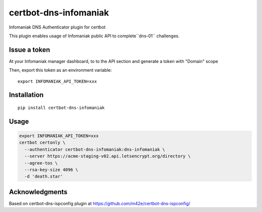certbot-dns-infomaniak
======================

Infomaniak DNS Authenticator plugin for certbot

This plugin enables usage of Infomaniak public API to complete``dns-01`` challenges.

.. _Infomaniak: https://www.infomaniak.com/
.. _certbot: https://certbot.eff.org/

Issue a token
-------------

At your Infomaniak manager dashboard, to to the API section and generate a token
with "Domain" scope

.. _API Dashboard: https://manager.infomaniak.com/v3/infomaniak-api

Then, export this token as an environment variable:

::

    export INFOMANIAK_API_TOKEN=xxx

Installation
------------

::

    pip install certbot-dns-infomaniak

Usage
-----

.. code-block:: bash

   export INFOMANIAK_API_TOKEN=xxx
   certbot certonly \
     --authenticator certbot-dns-infomaniak:dns-infomaniak \
     --server https://acme-staging-v02.api.letsencrypt.org/directory \
     --agree-tos \
     --rsa-key-size 4096 \
     -d 'death.star'

Acknowledgments
---------------

Based on certbot-dns-ispconfig plugin at https://github.com/m42e/certbot-dns-ispconfig/
